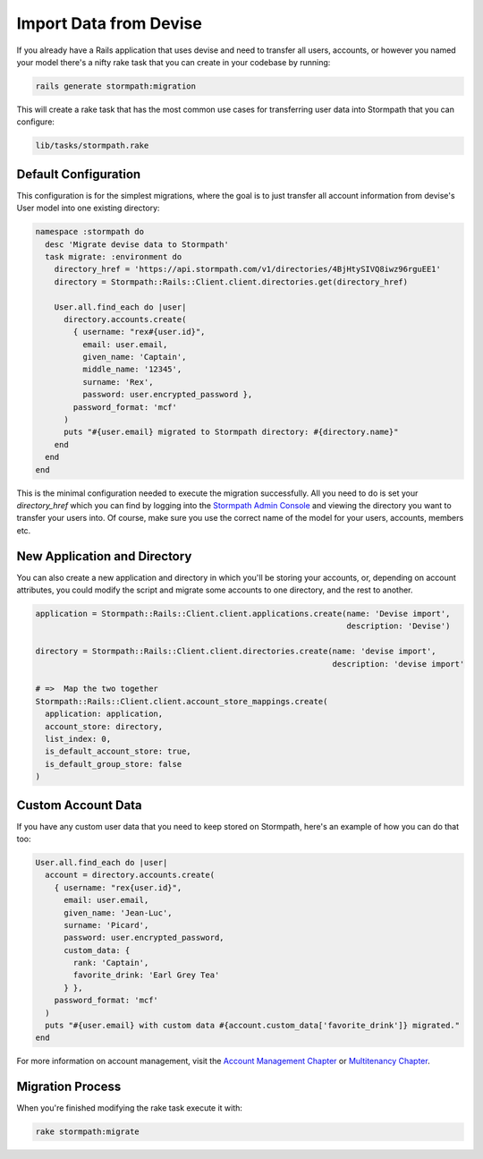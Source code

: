 .. _devise_import:


Import Data from Devise
=======================

If you already have a Rails application that uses devise and need to transfer all users, accounts, or however you named your model there's a nifty rake task that you can create in your codebase by running:

.. code-block:: sh

    rails generate stormpath:migration

This will create a rake task that has the most common use cases for transferring user data into Stormpath that you can configure:

.. code-block:: sh

  lib/tasks/stormpath.rake


Default Configuration
----------------------

This configuration is for the simplest migrations, where the goal is to just transfer all account information from devise's User model into one existing directory:

.. code-block:: ruby

  namespace :stormpath do
    desc 'Migrate devise data to Stormpath'
    task migrate: :environment do
      directory_href = 'https://api.stormpath.com/v1/directories/4BjHtySIVQ8iwz96rguEE1'
      directory = Stormpath::Rails::Client.client.directories.get(directory_href)

      User.all.find_each do |user|
        directory.accounts.create(
          { username: "rex#{user.id}",
            email: user.email,
            given_name: 'Captain',
            middle_name: '12345',
            surname: 'Rex',
            password: user.encrypted_password },
          password_format: 'mcf'
        )
        puts "#{user.email} migrated to Stormpath directory: #{directory.name}"
      end
    end
  end

This is the minimal configuration needed to execute the migration successfully. All you need to do is set your `directory_href` which you can find by logging into the `Stormpath Admin Console`_ and viewing the directory you want to transfer your users into.
Of course, make sure you use the correct name of the model for your users, accounts, members etc.


New Application and Directory
------------------------------

You can also create a new application and directory in which you'll be storing your accounts, or, depending on account attributes, you could modify the script and migrate some accounts to one directory, and the rest to another.

.. code-block:: ruby

  application = Stormpath::Rails::Client.client.applications.create(name: 'Devise import',
                                                                    description: 'Devise')

  directory = Stormpath::Rails::Client.client.directories.create(name: 'devise import',
                                                                 description: 'devise import'

  # =>  Map the two together
  Stormpath::Rails::Client.client.account_store_mappings.create(
    application: application,
    account_store: directory,
    list_index: 0,
    is_default_account_store: true,
    is_default_group_store: false
  )


Custom Account Data
--------------------

If you have any custom user data that you need to keep stored on Stormpath, here's an example of how you can do that too:

.. code-block:: ruby

  User.all.find_each do |user|
    account = directory.accounts.create(
      { username: "rex{user.id}",
        email: user.email,
        given_name: 'Jean-Luc',
        surname: 'Picard',
        password: user.encrypted_password,
        custom_data: {
          rank: 'Captain',
          favorite_drink: 'Earl Grey Tea'
        } },
      password_format: 'mcf'
    )
    puts "#{user.email} with custom data #{account.custom_data['favorite_drink']} migrated."
  end

For more information on account management, visit the `Account Management Chapter`_ or `Multitenancy Chapter`_.

Migration Process
---------------------

When you're finished modifying the rake task execute it with:

.. code-block:: sh

  rake stormpath:migrate


.. _Stormpath Admin Console: https://api.stormpath.com/login
.. _Account Management Chapter: https://docs.stormpath.com/ruby/product-guide/latest/accnt_mgmt.html
.. _Multitenancy Chapter: https://docs.stormpath.com/ruby/product-guide/latest/multitenancy.html
